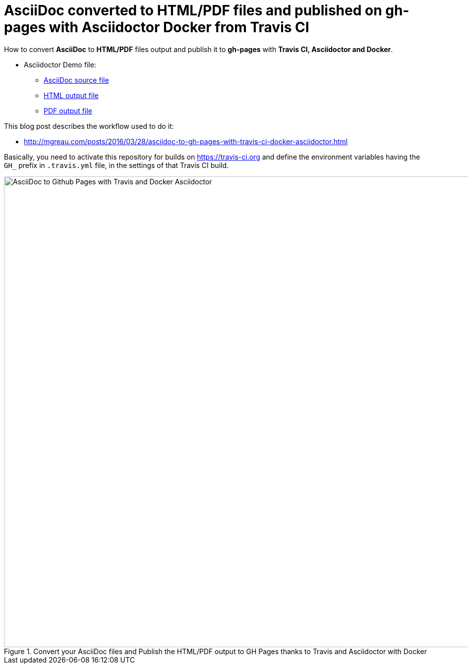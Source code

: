 = AsciiDoc converted to HTML/PDF files and published on gh-pages with Asciidoctor Docker from Travis CI

:link-github-project-ghpages: https://mgreau.github.io/asciidoc-to-ghpages
:link-demo-html: {link-github-project-ghpages}/demo.html
:link-demo-pdf: {link-github-project-ghpages}/demo.pdf
:link-demo-adoc: https://raw.githubusercontent.com/mgreau/asciidoc-to-ghpages/master/demo.adoc
:cover-asciidoc-ghpages: https://mgreau.com/posts/images/cover-asciidoc-ghpages.svg

How to convert *AsciiDoc* to *HTML/PDF* files output and publish it to *gh-pages* with *Travis CI, Asciidoctor and Docker*.

* Asciidoctor Demo file:
** {link-demo-adoc}[AsciiDoc source file]
** {link-demo-html}[HTML output file]
** {link-demo-pdf}[PDF output file]

This blog post describes the workflow used to do it:

* http://mgreau.com/posts/2016/03/28/asciidoc-to-gh-pages-with-travis-ci-docker-asciidoctor.html

Basically, you need to activate this repository for builds on https://travis-ci.org and define the environment
variables having the `GH_` prefix in `.travis.yml` file, in the settings of that Travis CI build.

[[asciidoc_ghpages_travis_docker]]
.Convert your AsciiDoc files and Publish the HTML/PDF output to GH Pages thanks to Travis and Asciidoctor with Docker
image::http://mgreau.com/posts/images/cover-asciidoc-ghpages.svg[AsciiDoc to Github Pages with Travis and Docker Asciidoctor,950]
